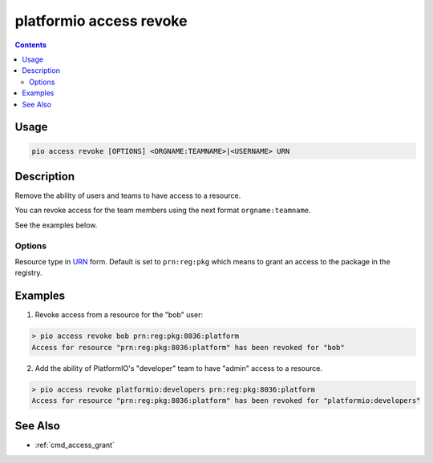 ..  Copyright (c) 2014-present PlatformIO <contact@platformio.org>
    Licensed under the Apache License, Version 2.0 (the "License");
    you may not use this file except in compliance with the License.
    You may obtain a copy of the License at
       http://www.apache.org/licenses/LICENSE-2.0
    Unless required by applicable law or agreed to in writing, software
    distributed under the License is distributed on an "AS IS" BASIS,
    WITHOUT WARRANTIES OR CONDITIONS OF ANY KIND, either express or implied.
    See the License for the specific language governing permissions and
    limitations under the License.

.. _cmd_access_revoke:

platformio access revoke
========================

.. versionadded:: 5.0

.. contents::

Usage
-----

.. code-block:: bash

    pio access revoke [OPTIONS] <ORGNAME:TEAMNAME>|<USERNAME> URN

Description
-----------

Remove the ability of users and teams to have access to a resource.

You can revoke access for the team members using the next format ``orgname:teamname``.

See the examples below.

Options
~~~~~~~

.. program:: platformio access revoke

.. option::
    --urn-type

Resource type in `URN <https://en.wikipedia.org/wiki/Uniform_Resource_Name>`_ form.
Default is set to ``prn:reg:pkg`` which means to grant an access to the package in
the registry.

Examples
--------

1. Revoke access from a resource for the "bob" user:

.. code-block:: bash

    > pio access revoke bob prn:reg:pkg:8036:platform
    Access for resource "prn:reg:pkg:8036:platform" has been revoked for "bob"

2. Add the ability of PlatformIO's "developer" team to have "admin" access to a resource.

.. code-block:: bash

    > pio access revoke platformio:developers prn:reg:pkg:8036:platform
    Access for resource "prn:reg:pkg:8036:platform" has been revoked for "platformio:developers"

See Also
--------

* :ref:`cmd_access_grant`
